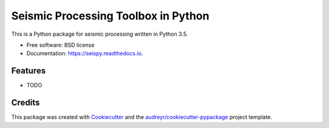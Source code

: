 ===============================
Seismic Processing Toolbox in Python
===============================


.. image:: https://img.shields.io/pypi/v/seispy.svg
        :target: https://pypi.python.org/pypi/seispy

.. image:: https://img.shields.io/travis/gatechzhu/seispy.svg
        :target: https://travis-ci.org/gatechzhu/seispy

.. image:: https://readthedocs.org/projects/seispy/badge/?version=latest
        :target: https://seispy.readthedocs.io/en/latest/?badge=latest
        :alt: Documentation Status

.. image:: https://pyup.io/repos/github/gatechzhu/seispy/shield.svg
     :target: https://pyup.io/repos/github/gatechzhu/seispy/
     :alt: Updates


This is a Python package for seismic processing written in Python 3.5.


* Free software: BSD license
* Documentation: https://seispy.readthedocs.io.


Features
--------

* TODO

Credits
---------

This package was created with Cookiecutter_ and the `audreyr/cookiecutter-pypackage`_ project template.

.. _Cookiecutter: https://github.com/audreyr/cookiecutter
.. _`audreyr/cookiecutter-pypackage`: https://github.com/audreyr/cookiecutter-pypackage

